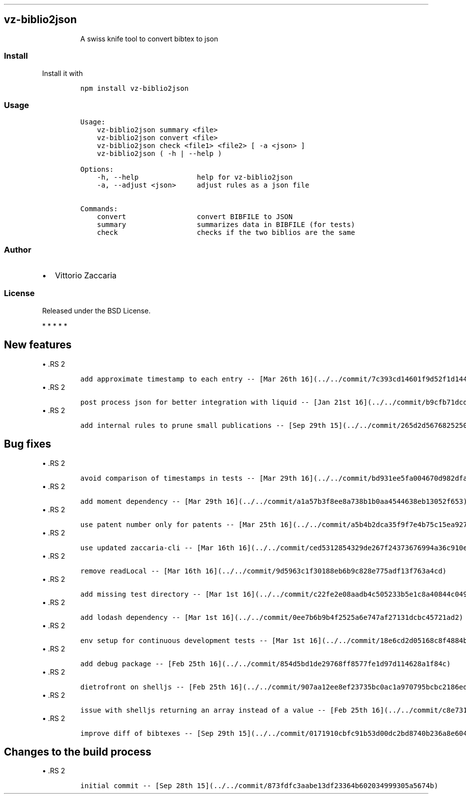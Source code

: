 .\" Automatically generated by Pandoc 2.5
.\"
.TH "" "" "" "" ""
.hy
.SH vz\-biblio2json
.RS
.PP
A swiss knife tool to convert bibtex to json
.RE
.SS Install
.PP
Install it with
.IP
.nf
\f[C]
npm install vz\-biblio2json
\f[R]
.fi
.SS Usage
.IP
.nf
\f[C]
Usage:
    vz\-biblio2json summary <file>
    vz\-biblio2json convert <file>
    vz\-biblio2json check <file1> <file2> [ \-a <json> ]
    vz\-biblio2json ( \-h | \-\-help )

Options:
    \-h, \-\-help              help for vz\-biblio2json
    \-a, \-\-adjust <json>     adjust rules as a json file

Commands:
    convert                 convert BIBFILE to JSON
    summary                 summarizes data in BIBFILE (for tests)
    check                   checks if the two biblios are the same
\f[R]
.fi
.SS Author
.IP \[bu] 2
Vittorio Zaccaria
.SS License
.PP
Released under the BSD License.
.PP
   *   *   *   *   *
.SH New features
\[bu] .RS 2
.IP
.nf
\f[C]
add approximate timestamp to each entry \-\- [Mar 26th 16](../../commit/7c393cd14601f9d52f1d14458bf2ad06be2a0f74)
\f[R]
.fi
.RE
\[bu] .RS 2
.IP
.nf
\f[C]
post process json for better integration with liquid \-\- [Jan 21st 16](../../commit/b9cfb71dcdde501d253a20b2bcfdac19c9ad8300)
\f[R]
.fi
.RE
\[bu] .RS 2
.IP
.nf
\f[C]
add internal rules to prune small publications \-\- [Sep 29th 15](../../commit/265d2d5676825250bc3725a0a9868f842ac19677)
\f[R]
.fi
.RE
.SH Bug fixes
\[bu] .RS 2
.IP
.nf
\f[C]
avoid comparison of timestamps in tests \-\- [Mar 29th 16](../../commit/bd931ee5fa004670d982dfa50d4d5caa3eb190d3)
\f[R]
.fi
.RE
\[bu] .RS 2
.IP
.nf
\f[C]
add moment dependency \-\- [Mar 29th 16](../../commit/a1a57b3f8ee8a738b1b0aa4544638eb13052f653)
\f[R]
.fi
.RE
\[bu] .RS 2
.IP
.nf
\f[C]
use patent number only for patents \-\- [Mar 25th 16](../../commit/a5b4b2dca35f9f7e4b75c15ea92737d4ec601a0d)
\f[R]
.fi
.RE
\[bu] .RS 2
.IP
.nf
\f[C]
use updated zaccaria\-cli \-\- [Mar 16th 16](../../commit/ced5312854329de267f24373676994a36c910ed3)
\f[R]
.fi
.RE
\[bu] .RS 2
.IP
.nf
\f[C]
remove readLocal \-\- [Mar 16th 16](../../commit/9d5963c1f30188eb6b9c828e775adf13f763a4cd)
\f[R]
.fi
.RE
\[bu] .RS 2
.IP
.nf
\f[C]
add missing test directory \-\- [Mar 1st 16](../../commit/c22fe2e08aadb4c505233b5e1c8a40844c049951)
\f[R]
.fi
.RE
\[bu] .RS 2
.IP
.nf
\f[C]
add lodash dependency \-\- [Mar 1st 16](../../commit/0ee7b6b9b4f2525a6e747af27131dcbc45721ad2)
\f[R]
.fi
.RE
\[bu] .RS 2
.IP
.nf
\f[C]
env setup for continuous development tests \-\- [Mar 1st 16](../../commit/18e6cd2d05168c8f4884b5d87a8114cfdcfc0eaa)
\f[R]
.fi
.RE
\[bu] .RS 2
.IP
.nf
\f[C]
add debug package \-\- [Feb 25th 16](../../commit/854d5bd1de29768ff8577fe1d97d114628a1f84c)
\f[R]
.fi
.RE
\[bu] .RS 2
.IP
.nf
\f[C]
dietrofront on shelljs \-\- [Feb 25th 16](../../commit/907aa12ee8ef23735bc0ac1a970795bcbc2186ed)
\f[R]
.fi
.RE
\[bu] .RS 2
.IP
.nf
\f[C]
issue with shelljs returning an array instead of a value \-\- [Feb 25th 16](../../commit/c8e73162e3077bae5173acab59b3526d85390b7f)
\f[R]
.fi
.RE
\[bu] .RS 2
.IP
.nf
\f[C]
improve diff of bibtexes \-\- [Sep 29th 15](../../commit/0171910cbfc91b53d00dc2bd8740b236a8e6045c)
\f[R]
.fi
.RE
.SH Changes to the build process
\[bu] .RS 2
.IP
.nf
\f[C]
initial commit \-\- [Sep 28th 15](../../commit/873fdfc3aabe13df23364b602034999305a5674b)
\f[R]
.fi
.RE
